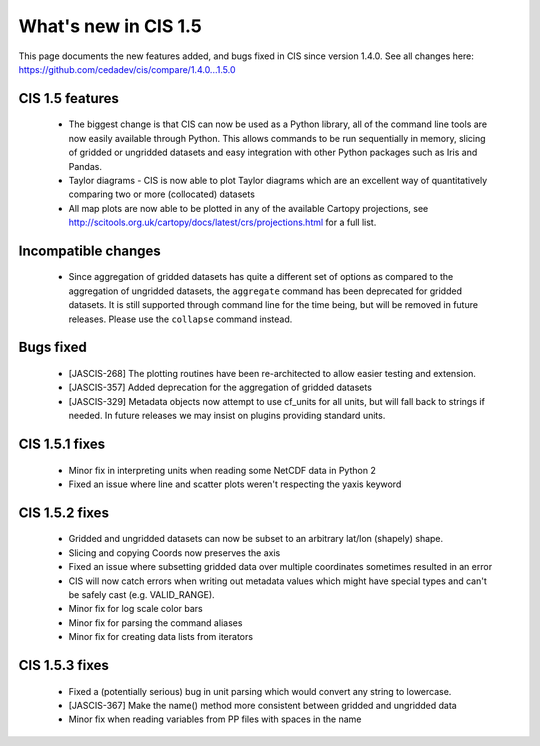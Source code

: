 
=====================
What's new in CIS 1.5
=====================

This page documents the new features added, and bugs fixed in CIS since version 1.4.0. See all changes here: https://github.com/cedadev/cis/compare/1.4.0...1.5.0


CIS 1.5 features
================
 * The biggest change is that CIS can now be used as a Python library, all of the command line tools are now easily
   available through Python. This allows commands to be run sequentially in memory, slicing of gridded or ungridded
   datasets and easy integration with other Python packages such as Iris and Pandas.
 * Taylor diagrams - CIS is now able to plot Taylor diagrams which are an excellent way of quantitatively comparing two
   or more (collocated) datasets
 * All map plots are now able to be plotted in any of the available Cartopy projections, see
   http://scitools.org.uk/cartopy/docs/latest/crs/projections.html for a full list.


Incompatible changes
====================
 * Since aggregation of gridded datasets has quite a different set of options as compared to the aggregation of
   ungridded datasets, the ``aggregate`` command has been deprecated for gridded datasets. It is still supported through
   command line for the time being, but will be removed in future releases. Please use the ``collapse`` command instead.

Bugs fixed
==========

 * [JASCIS-268] The plotting routines have been re-architected to allow easier testing and extension.
 * [JASCIS-357] Added deprecation for the aggregation of gridded datasets
 * [JASCIS-329] Metadata objects now attempt to use cf_units for all units, but will fall back to strings if needed. In
   future releases we may insist on plugins providing standard units.

CIS 1.5.1 fixes
===============
 * Minor fix in interpreting units when reading some NetCDF data in Python 2
 * Fixed an issue where line and scatter plots weren't respecting the yaxis keyword

CIS 1.5.2 fixes
===============
 * Gridded and ungridded datasets can now be subset to an arbitrary lat/lon (shapely) shape.
 * Slicing and copying Coords now preserves the axis
 * Fixed an issue where subsetting gridded data over multiple coordinates sometimes resulted in an error
 * CIS will now catch errors when writing out metadata values which might have special types and can't be safely
   cast (e.g. VALID_RANGE).
 * Minor fix for log scale color bars
 * Minor fix for parsing the command aliases
 * Minor fix for creating data lists from iterators

CIS 1.5.3 fixes
===============
 * Fixed a (potentially serious) bug in unit parsing which would convert any string to lowercase.
 * [JASCIS-367] Make the name() method more consistent between gridded and ungridded data
 * Minor fix when reading variables from PP files with spaces in the name